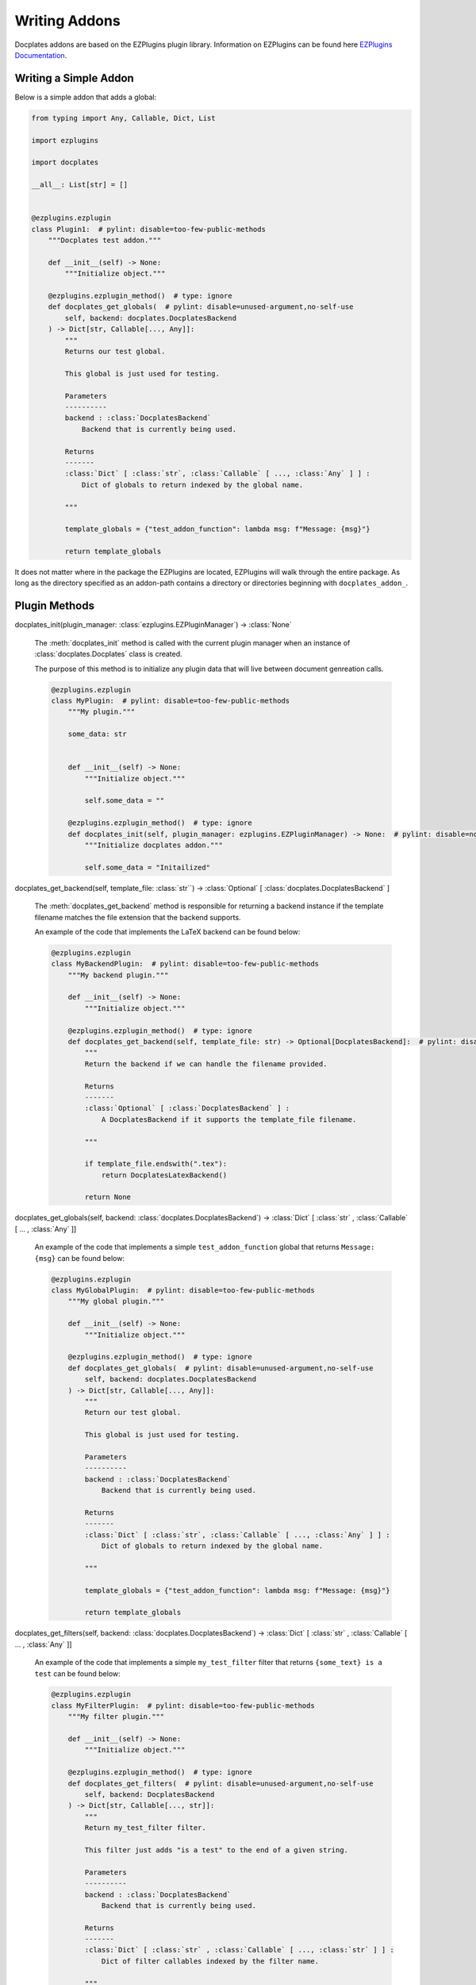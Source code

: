 Writing Addons
==============

Docplates addons are based on the EZPlugins plugin library. Information on EZPlugins can be found here `EZPlugins Documentation`_.

.. _EZPlugins Documentation: https://software.pages.oscdev.io/ezplugins/



Writing a Simple Addon
----------------------

Below is a simple addon that adds a global:

.. code-block:: python

    from typing import Any, Callable, Dict, List

    import ezplugins

    import docplates

    __all__: List[str] = []


    @ezplugins.ezplugin
    class Plugin1:  # pylint: disable=too-few-public-methods
        """Docplates test addon."""

        def __init__(self) -> None:
            """Initialize object."""

        @ezplugins.ezplugin_method()  # type: ignore
        def docplates_get_globals(  # pylint: disable=unused-argument,no-self-use
            self, backend: docplates.DocplatesBackend
        ) -> Dict[str, Callable[..., Any]]:
            """
            Returns our test global.

            This global is just used for testing.

            Parameters
            ----------
            backend : :class:`DocplatesBackend`
                Backend that is currently being used.

            Returns
            -------
            :class:`Dict` [ :class:`str`, :class:`Callable` [ ..., :class:`Any` ] ] :
                Dict of globals to return indexed by the global name.

            """

            template_globals = {"test_addon_function": lambda msg: f"Message: {msg}"}

            return template_globals


It does not matter where in the package the EZPlugins are located, EZPlugins will walk through the entire package. As long as the
directory specified as an addon-path contains a directory or directories beginning with ``docplates_addon_``.



Plugin Methods
--------------

docplates_init(plugin_manager: :class:`ezplugins.EZPluginManager`) -> :class:`None`

    The :meth:`docplates_init` method is called with the current plugin manager when an instance of :class:`docplates.Docplates`
    class is created.

    The purpose of this method is to initialize any plugin data that will live between document genreation calls.

    .. code-block:: python

        @ezplugins.ezplugin
        class MyPlugin:  # pylint: disable=too-few-public-methods
            """My plugin."""

            some_data: str


            def __init__(self) -> None:
                """Initialize object."""

                self.some_data = ""

            @ezplugins.ezplugin_method()  # type: ignore
            def docplates_init(self, plugin_manager: ezplugins.EZPluginManager) -> None:  # pylint: disable=no-self-use,unused-argument
                """Initialize docplates addon."""

                self.some_data = "Initailized"


docplates_get_backend(self, template_file: :class:`str``) -> :class:`Optional` [ :class:`docplates.DocplatesBackend` ]

    The :meth:`docplates_get_backend` method is responsible for returning a backend instance if the template filename matches
    the file extension that the backend supports.

    An example of the code that implements the LaTeX backend can be found below:

    .. code-block:: python

        @ezplugins.ezplugin
        class MyBackendPlugin:  # pylint: disable=too-few-public-methods
            """My backend plugin."""

            def __init__(self) -> None:
                """Initialize object."""

            @ezplugins.ezplugin_method()  # type: ignore
            def docplates_get_backend(self, template_file: str) -> Optional[DocplatesBackend]:  # pylint: disable=no-self-use
                """
                Return the backend if we can handle the filename provided.

                Returns
                -------
                :class:`Optional` [ :class:`DocplatesBackend` ] :
                    A DocplatesBackend if it supports the template_file filename.

                """

                if template_file.endswith(".tex"):
                    return DocplatesLatexBackend()

                return None


docplates_get_globals(self, backend: :class:`docplates.DocplatesBackend`) -> :class:`Dict` [ :class:`str` , :class:`Callable` [ ... , :class:`Any` ]]

    An example of the code that implements a simple ``test_addon_function`` global that returns ``Message: {msg}`` can be found
    below:

    .. code-block:: python

        @ezplugins.ezplugin
        class MyGlobalPlugin:  # pylint: disable=too-few-public-methods
            """My global plugin."""

            def __init__(self) -> None:
                """Initialize object."""

            @ezplugins.ezplugin_method()  # type: ignore
            def docplates_get_globals(  # pylint: disable=unused-argument,no-self-use
                self, backend: docplates.DocplatesBackend
            ) -> Dict[str, Callable[..., Any]]:
                """
                Return our test global.

                This global is just used for testing.

                Parameters
                ----------
                backend : :class:`DocplatesBackend`
                    Backend that is currently being used.

                Returns
                -------
                :class:`Dict` [ :class:`str`, :class:`Callable` [ ..., :class:`Any` ] ] :
                    Dict of globals to return indexed by the global name.

                """

                template_globals = {"test_addon_function": lambda msg: f"Message: {msg}"}

                return template_globals


docplates_get_filters(self, backend: :class:`docplates.DocplatesBackend`) -> :class:`Dict` [ :class:`str` , :class:`Callable` [ ... , :class:`Any` ]]

    An example of the code that implements a simple ``my_test_filter`` filter that returns ``{some_text} is a test`` can be found
    below:

    .. code-block:: python

        @ezplugins.ezplugin
        class MyFilterPlugin:  # pylint: disable=too-few-public-methods
            """My filter plugin."""

            def __init__(self) -> None:
                """Initialize object."""

            @ezplugins.ezplugin_method()  # type: ignore
            def docplates_get_filters(  # pylint: disable=unused-argument,no-self-use
                self, backend: DocplatesBackend
            ) -> Dict[str, Callable[..., str]]:
                """
                Return my_test_filter filter.

                This filter just adds "is a test" to the end of a given string.

                Parameters
                ----------
                backend : :class:`DocplatesBackend`
                    Backend that is currently being used.

                Returns
                -------
                :class:`Dict` [ :class:`str` , :class:`Callable` [ ..., :class:`str` ] ] :
                    Dict of filter callables indexed by the filter name.

                """

                filters = {
                    "my_test_filter": lambda some_text: f"{some_text} is a test",
                }

                return filters



Including Templates In Addons
-----------------------------

Templates can be included in addons by placing them in a ``templates/`` folder. These can then be used in document templates by
changing the ``templates/`` to ``lib/``.

A typical layout may look like this::

    docplates_addon_test_mod/__init__.py
    docplates_addon_test_mod/templates/__init__ .py
    docplates_addon_test_mod/templates/cool-template.tex
    docplates_addon_test_mod/templates/subdir2/__init__ .py
    docplates_addon_test_mod/templates/subdir2/even-better-template.tex

Take careful note that the ``__init__.py`` files must be present throughout the hierarchy in order to allow Python to load the
templates as resources from the module.


Addons in Zip Files
-------------------

Together with supporting addons in directories Docplates also supports addons in Zip files.

An addon Zip file is created by zipping up the addon module, an example of its contents would be as follows::

    docplates_addon_test_mod/__init__.py
    docplates_addon_test_mod/templates/__init__ .py
    docplates_addon_test_mod/templates/cool-template.tex
    docplates_addon_test_mod/templates/subdir2/__init__ .py
    docplates_addon_test_mod/templates/subdir2/even-better-template.tex

Zipped up using the following command:

.. code-block: shell

    zip -r ../myaddon.zip docplates_addon_test_mod

This would be loaded using the following configuration:

    addon_paths = ["/home/user/Docplates/addons/myaddon.zip"]

As easy as that!
